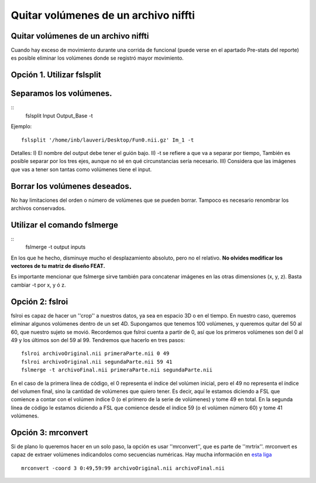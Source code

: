 Quitar volúmenes de un archivo niffti
=====================================

Quitar volúmenes de un archivo niffti
-----------------------


Cuando hay exceso de movimiento durante una corrida de funcional (puede verse en el apartado Pre-stats del reporte) es posible eliminar los volúmenes donde se registró mayor movimiento.

Opción 1. Utilizar fslsplit
-----------------------

Separamos los volúmenes.
-----------------------
::
    fslsplit Input Output_Base -t

Ejemplo:
::
    fslsplit '/home/inb/lauveri/Desktop/Fun0.nii.gz' Im_1 -t


Detalles: I) El nombre del output debe tener el guión bajo. II) -t se refiere a que va a separar por tiempo, También es posible separar por los tres ejes, aunque no sé en qué circunstancias sería necesario. III) Considera que las imágenes que vas a tener son tantas como volúmenes tiene el input.

Borrar los volúmenes deseados.
-----------------------
No hay limitaciones del orden o número de volúmenes que se pueden borrar. Tampoco es necesario renombrar los archivos conservados.

Utilizar el comando fslmerge
-----------------------
::
    fslmerge -t output inputs

En los que he hecho, disminuye mucho el desplazamiento absoluto, pero no el relativo.
**No olvides modificar los vectores de tu matriz de diseño FEAT.**

Es importante mencionar que fslmerge sirve también para concatenar imágenes en las otras dimensiones (x, y, z). Basta cambiar -t por x, y ó z.


Opción 2: fslroi
-----------------------
fslroi es capaz de hacer un ''crop'' a nuestros datos, ya sea en espacio 3D o en el tiempo. En nuestro caso, queremos eliminar algunos volúmenes dentro de un set 4D. Supongamos que tenemos 100 volúmenes, y queremos quitar del 50 al 60, que nuestro sujeto se movió. Recordemos que fslroi cuenta a partir de 0, así que los primeros volúmenes son del 0 al 49 y los últimos son del 59 al 99. Tendremos que hacerlo en tres pasos:
::
    fslroi archivoOriginal.nii primeraParte.nii 0 49
    fslroi archivoOriginal.nii segundaParte.nii 59 41
    fslmerge -t archivoFinal.nii primeraParte.nii segundaParte.nii

En el caso de la primera línea de código, el 0 representa el índice del volúmen inicial, pero el 49 no representa el índice del volumen final, sino la cantidad de volúmenes que quiero tener. Es decir, aquí le estamos diciendo a FSL que comience a contar con el volúmen índice 0 (o el primero de la serie de volúmenes) y tome 49 en total. En la segunda línea de código le estamos diciendo a FSL que comience desde el índice 59 (o el volúmen número 60) y tome 41 volúmenes.

Opción 3: mrconvert
-----------------------
Si de plano lo queremos hacer en un solo paso, la opción es usar ''mrconvert'', que es parte de ''mrtrix''. mrconvert es capaz de extraer volúmenes indicandolos como secuencias numéricas. Hay mucha información en `esta liga <http://www.brain.org.au/software/mrtrix/general/cmdline.html>`_
::
    mrconvert -coord 3 0:49,59:99 archivoOriginal.nii archivoFinal.nii
